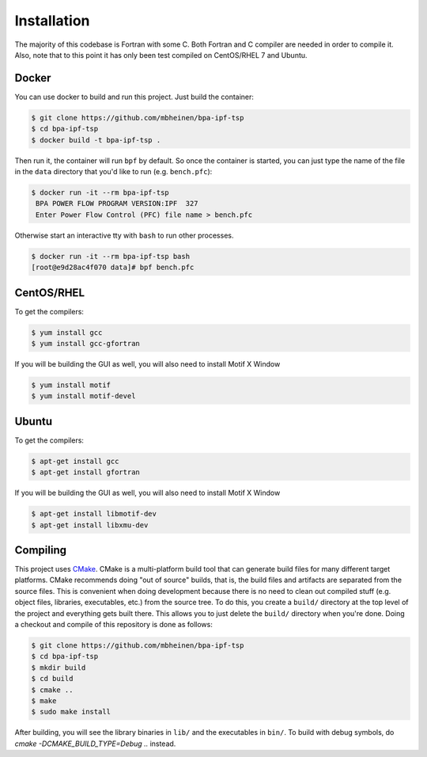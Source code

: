 ************
Installation
************
The majority of this codebase is Fortran with some C. Both Fortran and C compiler are needed in order to compile it. Also, note that to this point it has only been test compiled on CentOS/RHEL 7 and Ubuntu. 

Docker
======
You can use docker to build and run this project. Just build the container:

.. code::

    $ git clone https://github.com/mbheinen/bpa-ipf-tsp
    $ cd bpa-ipf-tsp
    $ docker build -t bpa-ipf-tsp .

Then run it, the container will run ``bpf`` by default. So once the container is started, you can just type the name of the file in the ``data`` directory that you'd like to run (e.g. ``bench.pfc``):

.. code::

    $ docker run -it --rm bpa-ipf-tsp
     BPA POWER FLOW PROGRAM VERSION:IPF  327
     Enter Power Flow Control (PFC) file name > bench.pfc

Otherwise start an interactive tty with ``bash`` to run other processes.

.. code::

    $ docker run -it --rm bpa-ipf-tsp bash
    [root@e9d28ac4f070 data]# bpf bench.pfc

CentOS/RHEL
===========
To get the compilers:

.. code::

    $ yum install gcc
    $ yum install gcc-gfortran

If you will be building the GUI as well, you will also need to install Motif X Window

.. code::

    $ yum install motif
    $ yum install motif-devel

Ubuntu
======
To get the compilers:

.. code::

    $ apt-get install gcc
    $ apt-get install gfortran

If you will be building the GUI as well, you will also need to install Motif X Window

.. code::

    $ apt-get install libmotif-dev
    $ apt-get install libxmu-dev

Compiling
=========
This project uses `CMake`_. CMake is a multi-platform build tool that can generate build files for many different target platforms. CMake recommends doing "out of source" builds, that is, the build files and artifacts are separated from the source files. This is convenient when doing development because there is no need to clean out compiled stuff (e.g. object files, libraries, executables, etc.) from the source tree. To do this, you create a ``build/`` directory at the top level of the project and everything gets built there. This allows you to just delete the ``build/`` directory when you're done. Doing a checkout and compile of this repository is done as follows:

.. code::

    $ git clone https://github.com/mbheinen/bpa-ipf-tsp
    $ cd bpa-ipf-tsp
    $ mkdir build
    $ cd build
    $ cmake ..
    $ make
    $ sudo make install
    
After building, you will see the library binaries in ``lib/`` and the executables in ``bin/``. To build with debug symbols, do `cmake -DCMAKE_BUILD_TYPE=Debug ..` instead.

.. _CMake: http://www.cmake.org